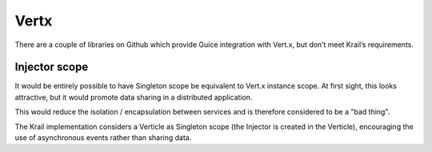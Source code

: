 =====
Vertx
=====

There are a couple of libraries on Github which provide Guice
integration with Vert.x, but don’t meet Krail’s requirements.

Injector scope
==============

It would be entirely possible to have Singleton scope be equivalent to
Vert.x instance scope. At first sight, this looks attractive, but it
would promote data sharing in a distributed application.

This would reduce the isolation / encapsulation between services and is
therefore considered to be a "bad thing".

The Krail implementation considers a Verticle as Singleton scope (the
Injector is created in the Verticle), encouraging the use of
asynchronous events rather than sharing data.

